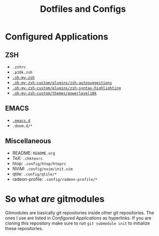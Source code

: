 #+TITLE: Dotfiles and Configs

* Configured Applications
** ZSH
- =.zshrc=
- =.p10k.zsh=
- [[https://github.com/ohmyzsh/ohmyzsh/tree/master][=.oh-my-zsh=]]
- [[https://github.com/zsh-users/zsh-autosuggestions/tree/master][=.oh-my-zsh-custom/plugins/zsh-autosuggestions=]]
- [[https://github.com/zsh-users/zsh-syntax-highlighting/tree/master][=.oh-my-zsh-custom/plugins/zsh-syntax-highlighting=]]
- [[https://github.com/romkatv/powerlevel10k/tree/master][=.oh-my-zsh-custom/themes/powerlevel10k=]]

** EMACS
- [[https://github.com/hlissner/doom-emacs/tree/develop][=.emacs.d=]]
- =.doom.d/*=
  
** Miscellaneous
- README: =README.org=
- TeX: =.chktexrc=
- htop: =.config/htop/htoprc=
- NViM: =.config/nvim/init.vim=
- qtile: =.config/qtile/*=
- radeon-profile: =.config/radeon-profile/*=

* So what /are/ gitmodules
Gitmodules are basically git repositories inside other git repositories. The
ones I use are listed in [[Configured Applications]] as hyperlinks. If you are
cloning this repository make sure to run ~git submodule init~ to initialize
these repositories.
